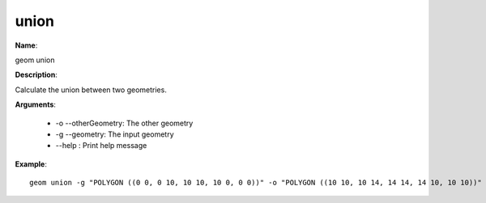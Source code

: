union
=====

**Name**:

geom union

**Description**:

Calculate the union between two geometries.

**Arguments**:

   * -o --otherGeometry: The other geometry

   * -g --geometry: The input geometry

   * --help : Print help message



**Example**::

    geom union -g "POLYGON ((0 0, 0 10, 10 10, 10 0, 0 0))" -o "POLYGON ((10 10, 10 14, 14 14, 14 10, 10 10))"